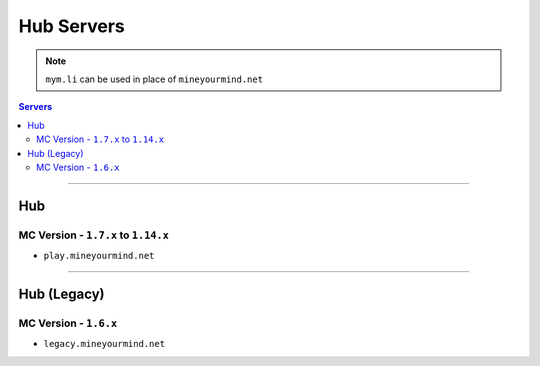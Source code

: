 ===========
Hub Servers
===========
.. note:: ``mym.li`` can be used in place of ``mineyourmind.net``
.. contents:: Servers
  :depth: 2
  :local:

----

Hub
^^^
MC Version - ``1.7.x`` to ``1.14.x``
------------------------------------

* ``play.mineyourmind.net``

----

Hub (Legacy)
^^^^^^^^^^^^
MC Version - ``1.6.x``
----------------------

* ``legacy.mineyourmind.net``

